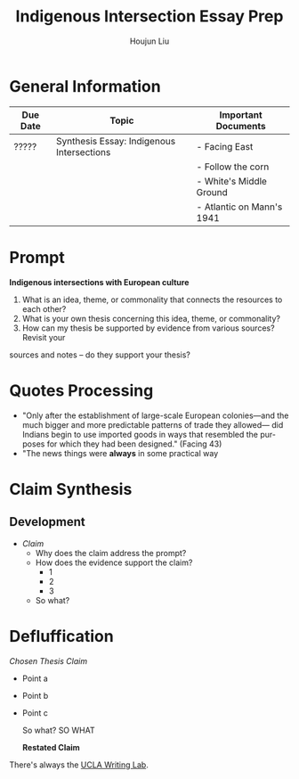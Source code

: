#+TITLE: Indigenous Intersection Essay Prep
#+AUTHOR: Houjun Liu
#+SOURCE: KBHIST301MasterIndex
#+COURSE: HIST301

* General Information
| Due Date | Topic                                     | Important Documents       |
|----------+-------------------------------------------+---------------------------|
| ?????    | Synthesis Essay: Indigenous Intersections | - Facing East             |
|          |                                           | - Follow the corn         |
|          |                                           | - White's Middle Ground   |
|          |                                           | - Atlantic on Mann's 1941 |

* Prompt
*Indigenous intersections with European culture*

1. What is an idea, theme, or commonality that connects the resources to each other?
2. What is your own thesis concerning this idea, theme, or commonality?
3. How can my thesis be supported by evidence from various sources? Revisit your
sources and notes – do they support your thesis?

* Quotes Processing
- "Only after the establishment of large-scale European colonies—and the much bigger and more predictable patterns of trade they allowed— did Indians begin to use imported goods in ways that resembled the pur- poses for which they had been designed." (Facing 43)
- "The news things were **always** in some practical way 



* Claim Synthesis

** Development
- /Claim/
  - Why does the claim address the prompt?
  - How does the evidence support the claim?
    - 1
    - 2
    - 3
  - So what?

* Defluffication
/Chosen Thesis Claim/

  - Point a
  - Point b
  - Point c

    So what? SO WHAT

    *Restated Claim*


There's always the [[https://wp.ucla.edu/wp-content/uploads/2016/01/UWC_handouts_What-How-So-What-Thesis-revised-5-4-15-RZ.pdf][UCLA Writing Lab]].
